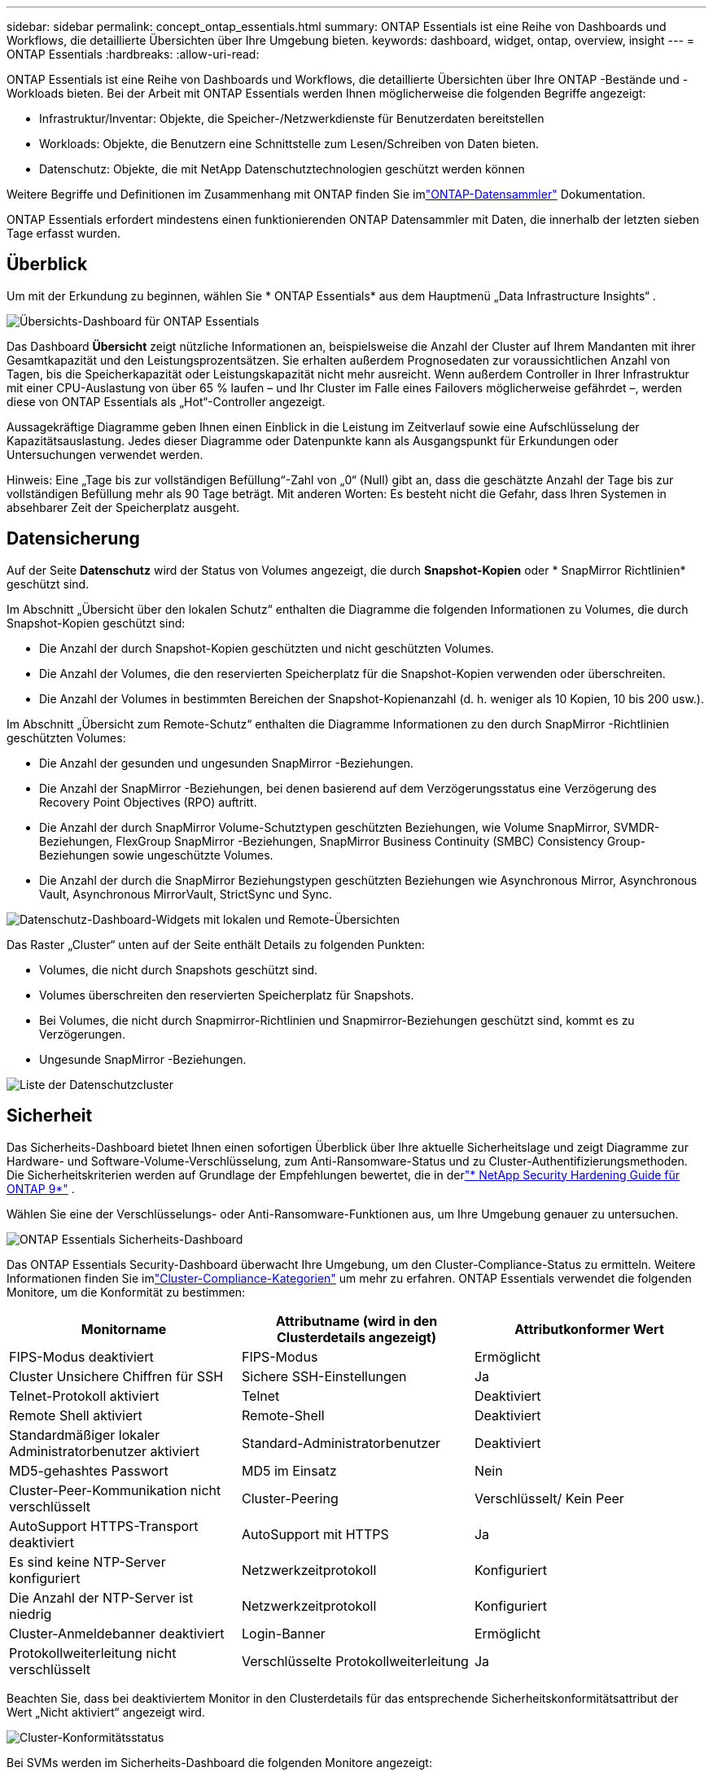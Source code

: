 ---
sidebar: sidebar 
permalink: concept_ontap_essentials.html 
summary: ONTAP Essentials ist eine Reihe von Dashboards und Workflows, die detaillierte Übersichten über Ihre Umgebung bieten. 
keywords: dashboard, widget, ontap, overview, insight 
---
= ONTAP Essentials
:hardbreaks:
:allow-uri-read: 


[role="lead"]
ONTAP Essentials ist eine Reihe von Dashboards und Workflows, die detaillierte Übersichten über Ihre ONTAP -Bestände und -Workloads bieten.  Bei der Arbeit mit ONTAP Essentials werden Ihnen möglicherweise die folgenden Begriffe angezeigt:

* Infrastruktur/Inventar: Objekte, die Speicher-/Netzwerkdienste für Benutzerdaten bereitstellen
* Workloads: Objekte, die Benutzern eine Schnittstelle zum Lesen/Schreiben von Daten bieten.
* Datenschutz: Objekte, die mit NetApp Datenschutztechnologien geschützt werden können


Weitere Begriffe und Definitionen im Zusammenhang mit ONTAP finden Sie imlink:task_dc_na_cdot.html["ONTAP-Datensammler"] Dokumentation.

ONTAP Essentials erfordert mindestens einen funktionierenden ONTAP Datensammler mit Daten, die innerhalb der letzten sieben Tage erfasst wurden.



== Überblick

Um mit der Erkundung zu beginnen, wählen Sie * ONTAP Essentials* aus dem Hauptmenü „Data Infrastructure Insights“ .

image:OE_Overview.png["Übersichts-Dashboard für ONTAP Essentials"]

Das Dashboard *Übersicht* zeigt nützliche Informationen an, beispielsweise die Anzahl der Cluster auf Ihrem Mandanten mit ihrer Gesamtkapazität und den Leistungsprozentsätzen.  Sie erhalten außerdem Prognosedaten zur voraussichtlichen Anzahl von Tagen, bis die Speicherkapazität oder Leistungskapazität nicht mehr ausreicht.  Wenn außerdem Controller in Ihrer Infrastruktur mit einer CPU-Auslastung von über 65 % laufen – und Ihr Cluster im Falle eines Failovers möglicherweise gefährdet –, werden diese von ONTAP Essentials als „Hot“-Controller angezeigt.

Aussagekräftige Diagramme geben Ihnen einen Einblick in die Leistung im Zeitverlauf sowie eine Aufschlüsselung der Kapazitätsauslastung.  Jedes dieser Diagramme oder Datenpunkte kann als Ausgangspunkt für Erkundungen oder Untersuchungen verwendet werden.

Hinweis: Eine „Tage bis zur vollständigen Befüllung“-Zahl von „0“ (Null) gibt an, dass die geschätzte Anzahl der Tage bis zur vollständigen Befüllung mehr als 90 Tage beträgt.  Mit anderen Worten: Es besteht nicht die Gefahr, dass Ihren Systemen in absehbarer Zeit der Speicherplatz ausgeht.



== Datensicherung

Auf der Seite *Datenschutz* wird der Status von Volumes angezeigt, die durch *Snapshot-Kopien* oder * SnapMirror Richtlinien* geschützt sind.

Im Abschnitt „Übersicht über den lokalen Schutz“ enthalten die Diagramme die folgenden Informationen zu Volumes, die durch Snapshot-Kopien geschützt sind:

* Die Anzahl der durch Snapshot-Kopien geschützten und nicht geschützten Volumes.
* Die Anzahl der Volumes, die den reservierten Speicherplatz für die Snapshot-Kopien verwenden oder überschreiten.
* Die Anzahl der Volumes in bestimmten Bereichen der Snapshot-Kopienanzahl (d. h. weniger als 10 Kopien, 10 bis 200 usw.).


Im Abschnitt „Übersicht zum Remote-Schutz“ enthalten die Diagramme Informationen zu den durch SnapMirror -Richtlinien geschützten Volumes:

* Die Anzahl der gesunden und ungesunden SnapMirror -Beziehungen.
* Die Anzahl der SnapMirror -Beziehungen, bei denen basierend auf dem Verzögerungsstatus eine Verzögerung des Recovery Point Objectives (RPO) auftritt.
* Die Anzahl der durch SnapMirror Volume-Schutztypen geschützten Beziehungen, wie Volume SnapMirror, SVMDR-Beziehungen, FlexGroup SnapMirror -Beziehungen, SnapMirror Business Continuity (SMBC) Consistency Group-Beziehungen sowie ungeschützte Volumes.
* Die Anzahl der durch die SnapMirror Beziehungstypen geschützten Beziehungen wie Asynchronous Mirror, Asynchronous Vault, Asynchronous MirrorVault, StrictSync und Sync.


image:DataProtectionDashboard_OverviewWidgets_.png["Datenschutz-Dashboard-Widgets mit lokalen und Remote-Übersichten"]

Das Raster „Cluster“ unten auf der Seite enthält Details zu folgenden Punkten:

* Volumes, die nicht durch Snapshots geschützt sind.
* Volumes überschreiten den reservierten Speicherplatz für Snapshots.
* Bei Volumes, die nicht durch Snapmirror-Richtlinien und Snapmirror-Beziehungen geschützt sind, kommt es zu Verzögerungen.
* Ungesunde SnapMirror -Beziehungen.


image:DataProtectionDashboard_ClusterList.png["Liste der Datenschutzcluster"]



== Sicherheit

Das Sicherheits-Dashboard bietet Ihnen einen sofortigen Überblick über Ihre aktuelle Sicherheitslage und zeigt Diagramme zur Hardware- und Software-Volume-Verschlüsselung, zum Anti-Ransomware-Status und zu Cluster-Authentifizierungsmethoden.  Die Sicherheitskriterien werden auf Grundlage der Empfehlungen bewertet, die in derlink:https://www.netapp.com/pdf.html?item=/media/10674-tr4569.pdf["* NetApp Security Hardening Guide für ONTAP 9*"] .

Wählen Sie eine der Verschlüsselungs- oder Anti-Ransomware-Funktionen aus, um Ihre Umgebung genauer zu untersuchen.

image:OE_SecurityDashboard.png["ONTAP Essentials Sicherheits-Dashboard"]

Das ONTAP Essentials Security-Dashboard überwacht Ihre Umgebung, um den Cluster-Compliance-Status zu ermitteln. Weitere Informationen finden Sie imlink:https://docs.netapp.com/us-en/active-iq-unified-manager/health-checker/reference_cluster_compliance_categories.html["Cluster-Compliance-Kategorien"] um mehr zu erfahren.  ONTAP Essentials verwendet die folgenden Monitore, um die Konformität zu bestimmen:

|===
| Monitorname | Attributname (wird in den Clusterdetails angezeigt) | Attributkonformer Wert 


| FIPS-Modus deaktiviert | FIPS-Modus | Ermöglicht 


| Cluster Unsichere Chiffren für SSH | Sichere SSH-Einstellungen | Ja 


| Telnet-Protokoll aktiviert | Telnet | Deaktiviert 


| Remote Shell aktiviert | Remote-Shell | Deaktiviert 


| Standardmäßiger lokaler Administratorbenutzer aktiviert | Standard-Administratorbenutzer | Deaktiviert 


| MD5-gehashtes Passwort | MD5 im Einsatz | Nein 


| Cluster-Peer-Kommunikation nicht verschlüsselt | Cluster-Peering | Verschlüsselt/ Kein Peer 


| AutoSupport HTTPS-Transport deaktiviert | AutoSupport mit HTTPS | Ja 


| Es sind keine NTP-Server konfiguriert | Netzwerkzeitprotokoll | Konfiguriert 


| Die Anzahl der NTP-Server ist niedrig | Netzwerkzeitprotokoll | Konfiguriert 


| Cluster-Anmeldebanner deaktiviert | Login-Banner | Ermöglicht 


| Protokollweiterleitung nicht verschlüsselt | Verschlüsselte Protokollweiterleitung | Ja 
|===
Beachten Sie, dass bei deaktiviertem Monitor in den Clusterdetails für das entsprechende Sicherheitskonformitätsattribut der Wert „Nicht aktiviert“ angezeigt wird.

image:OE_Cluster_Compliance_Example.png["Cluster-Konformitätsstatus"]

Bei SVMs werden im Sicherheits-Dashboard die folgenden Monitore angezeigt:

|===
| Monitorname | Attributname (wird in den Storage-VM-Einstellungen angezeigt) | Attributkonformer Wert 


| Unsichere Verschlüsselungsverfahren für Storage-VMs für SSH | Sichere SSH-Einstellungen | Ja 


| Storage VM-Anmeldebanner deaktiviert | Login-Banner | Ermöglicht 


| Speicher-VM-Auditprotokoll deaktiviert | Prüfprotokoll | Ermöglicht 
|===
Wählen Sie in der Clusterliste für jeden Cluster „Details anzeigen“ aus, um ein ausziehbares Fenster zu öffnen, das Ihnen die aktuellen Einstellungen für „Cluster“, „Speicher-VM“ oder „Anti-Ransomware“ anzeigt.

Zu den Clusterdetails gehören Verbindungsstatus, Zertifikatsinformationen und mehr:image:OE_Cluster_Slideout.png["Ausziehbares Clusterdetail-Panel"]

Die Details der Speicher-VM zeigen Audit- und SSH-Informationen:image:OE_Storage_Slideout.png["Registerkarte „Speicher“"]

Anti-Ransomware-Details zeigen, ob eine Speicher-VM durch ONTAPs Anti-Ransomware-Schutz oder Data Infrastructure Insights Workload Security geschützt ist.  Beachten Sie, dass in der Spalte ONTAP ARP der aktuelle Status des integrierten Anti-Ransomware-Schutzes von ONTAP angezeigt wird, der auf dem ONTAP -System konfiguriert ist.  Die Workload-Sicherheit von Data Infrastructure Insights kann durch Auswahl von „Schützen“ in dieser Spalte aktiviert werden.image:OE_Anti-Ransomware_Slideout.png["Registerkarte „Anti-Ransomware“"]



== Warnungen

Hier können Sie die aktiven Warnungen Ihres Mandanten anzeigen und schnell auf potenzielle Probleme eingehen.  Wählen Sie die Registerkarte „Gelöst“ aus, um behobene Warnungen anzuzeigen.

image:OE_Alerts.png["ONTAP Essentials-Warnungsliste"]



== Infrastruktur

Auf der Seite „ONTAP Essentials *Infrastruktur*“ erhalten Sie mithilfe vorgefertigter (und dennoch weiter anpassbarer) Abfragen für alle grundlegenden ONTAP Objekte einen Überblick über den Zustand und die Leistung des Clusters.  Wählen Sie den Objekttyp aus, den Sie untersuchen möchten (Cluster, Speicherpool usw.), und entscheiden Sie, ob Sie Informationen zum Zustand oder zur Leistung anzeigen möchten.  Setzen Sie Filter, um tiefer in einzelne Systeme einzutauchen.

image:ONTAP_Essentials_Health_Performance.png["Infrastrukturauswahl für Speicherpools"]

Infrastrukturseite mit Cluster-Integrität:image:ONTAP_Essentials_Infrastructure_A.png["Zu erkundende Infrastrukturobjekte"]



== Vernetzung

ONTAP Essentials Networking bietet Ihnen Einblicke in Ihre FC-, NVME FC-, Ethernet- und iSCSI-Infrastruktur.  Auf diesen Seiten können Sie Dinge wie Ports in Ihren Clustern und deren Knoten erkunden.

image:ONTAP_Essentials_Alerts_Menu.png["ONTAP Essentials Networking-Menü"] image:ONTAP_Essentials_Alerts_Page.png["ONTAP Essentials Networking FC-Seite mit Ports in Clusterknoten"]



== Arbeitslasten

Zeigen Sie Workloads auf LUNs/Volumes, NFS- oder SMB-Freigaben oder Qtrees auf Ihrem Mandanten an und erkunden Sie diese.

image:ONTAP_Essentials_Workloads_Menu.png["Menü „Workloads“"]

image:ONTAP_Essentials_Workloads_Page.png["Seite mit der Liste der Arbeitslasten"]
